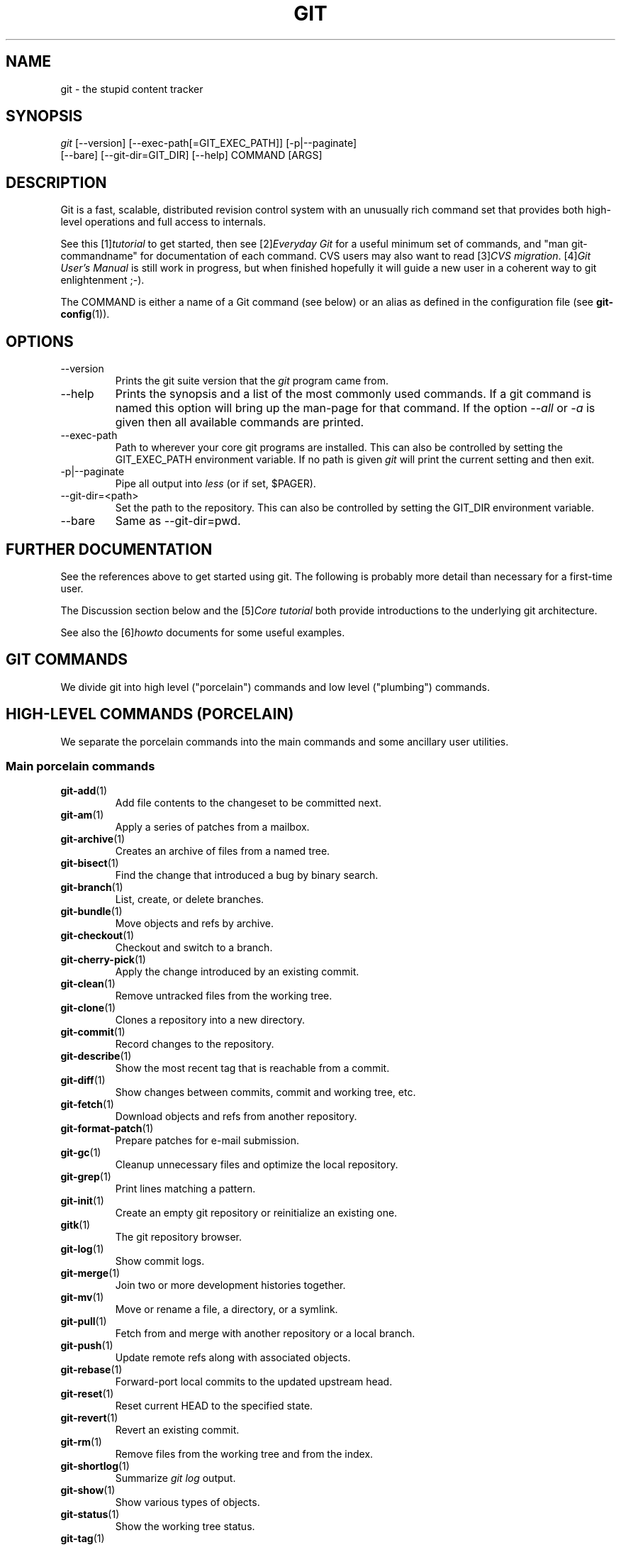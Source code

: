 .\" ** You probably do not want to edit this file directly **
.\" It was generated using the DocBook XSL Stylesheets (version 1.69.1).
.\" Instead of manually editing it, you probably should edit the DocBook XML
.\" source for it and then use the DocBook XSL Stylesheets to regenerate it.
.TH "GIT" "7" "03/06/2007" "" ""
.\" disable hyphenation
.nh
.\" disable justification (adjust text to left margin only)
.ad l
.SH "NAME"
git \- the stupid content tracker
.SH "SYNOPSIS"
.sp
.nf
\fIgit\fR [\-\-version] [\-\-exec\-path[=GIT_EXEC_PATH]] [\-p|\-\-paginate]
    [\-\-bare] [\-\-git\-dir=GIT_DIR] [\-\-help] COMMAND [ARGS]
.fi
.SH "DESCRIPTION"
Git is a fast, scalable, distributed revision control system with an unusually rich command set that provides both high\-level operations and full access to internals.

See this [1]\&\fItutorial\fR to get started, then see [2]\&\fIEveryday Git\fR for a useful minimum set of commands, and "man git\-commandname" for documentation of each command. CVS users may also want to read [3]\&\fICVS migration\fR. [4]\&\fIGit User's Manual\fR is still work in progress, but when finished hopefully it will guide a new user in a coherent way to git enlightenment ;\-).

The COMMAND is either a name of a Git command (see below) or an alias as defined in the configuration file (see \fBgit\-config\fR(1)).
.SH "OPTIONS"
.TP
\-\-version
Prints the git suite version that the \fIgit\fR program came from.
.TP
\-\-help
Prints the synopsis and a list of the most commonly used commands. If a git command is named this option will bring up the man\-page for that command. If the option \fI\-\-all\fR or \fI\-a\fR is given then all available commands are printed.
.TP
\-\-exec\-path
Path to wherever your core git programs are installed. This can also be controlled by setting the GIT_EXEC_PATH environment variable. If no path is given \fIgit\fR will print the current setting and then exit.
.TP
\-p|\-\-paginate
Pipe all output into \fIless\fR (or if set, $PAGER).
.TP
\-\-git\-dir=<path>
Set the path to the repository. This can also be controlled by setting the GIT_DIR environment variable.
.TP
\-\-bare
Same as \-\-git\-dir=pwd.
.SH "FURTHER DOCUMENTATION"
See the references above to get started using git. The following is probably more detail than necessary for a first\-time user.

The Discussion section below and the [5]\&\fICore tutorial\fR both provide introductions to the underlying git architecture.

See also the [6]\&\fIhowto\fR documents for some useful examples.
.SH "GIT COMMANDS"
We divide git into high level ("porcelain") commands and low level ("plumbing") commands.
.SH "HIGH\-LEVEL COMMANDS (PORCELAIN)"
We separate the porcelain commands into the main commands and some ancillary user utilities.
.SS "Main porcelain commands"
.TP
\fBgit\-add\fR(1)
Add file contents to the changeset to be committed next.
.TP
\fBgit\-am\fR(1)
Apply a series of patches from a mailbox.
.TP
\fBgit\-archive\fR(1)
Creates an archive of files from a named tree.
.TP
\fBgit\-bisect\fR(1)
Find the change that introduced a bug by binary search.
.TP
\fBgit\-branch\fR(1)
List, create, or delete branches.
.TP
\fBgit\-bundle\fR(1)
Move objects and refs by archive.
.TP
\fBgit\-checkout\fR(1)
Checkout and switch to a branch.
.TP
\fBgit\-cherry\-pick\fR(1)
Apply the change introduced by an existing commit.
.TP
\fBgit\-clean\fR(1)
Remove untracked files from the working tree.
.TP
\fBgit\-clone\fR(1)
Clones a repository into a new directory.
.TP
\fBgit\-commit\fR(1)
Record changes to the repository.
.TP
\fBgit\-describe\fR(1)
Show the most recent tag that is reachable from a commit.
.TP
\fBgit\-diff\fR(1)
Show changes between commits, commit and working tree, etc.
.TP
\fBgit\-fetch\fR(1)
Download objects and refs from another repository.
.TP
\fBgit\-format\-patch\fR(1)
Prepare patches for e\-mail submission.
.TP
\fBgit\-gc\fR(1)
Cleanup unnecessary files and optimize the local repository.
.TP
\fBgit\-grep\fR(1)
Print lines matching a pattern.
.TP
\fBgit\-init\fR(1)
Create an empty git repository or reinitialize an existing one.
.TP
\fBgitk\fR(1)
The git repository browser.
.TP
\fBgit\-log\fR(1)
Show commit logs.
.TP
\fBgit\-merge\fR(1)
Join two or more development histories together.
.TP
\fBgit\-mv\fR(1)
Move or rename a file, a directory, or a symlink.
.TP
\fBgit\-pull\fR(1)
Fetch from and merge with another repository or a local branch.
.TP
\fBgit\-push\fR(1)
Update remote refs along with associated objects.
.TP
\fBgit\-rebase\fR(1)
Forward\-port local commits to the updated upstream head.
.TP
\fBgit\-reset\fR(1)
Reset current HEAD to the specified state.
.TP
\fBgit\-revert\fR(1)
Revert an existing commit.
.TP
\fBgit\-rm\fR(1)
Remove files from the working tree and from the index.
.TP
\fBgit\-shortlog\fR(1)
Summarize \fIgit log\fR output.
.TP
\fBgit\-show\fR(1)
Show various types of objects.
.TP
\fBgit\-status\fR(1)
Show the working tree status.
.TP
\fBgit\-tag\fR(1)
Create, list, delete or verify a tag object signed with GPG.
.SS "Ancillary Commands"
Manipulators:
.TP
\fBgit\-convert\-objects\fR(1)
Converts old\-style git repository.
.TP
\fBgit\-fast\-import\fR(1)
Backend for fast Git data importers.
.TP
\fBgit\-lost\-found\fR(1)
Recover lost refs that luckily have not yet been pruned.
.TP
\fBgit\-pack\-refs\fR(1)
Pack heads and tags for efficient repository access.
.TP
\fBgit\-prune\fR(1)
Prunes all unreachable objects from the object database.
.TP
\fBgit\-reflog\fR(1)
Manage reflog information.
.TP
\fBgit\-relink\fR(1)
Hardlink common objects in local repositories.
.TP
\fBgit\-repack\fR(1)
Pack unpacked objects in a repository.
.TP
\fBgit\-config\fR(1)
Get and set repository or global options.
.TP
\fBgit\-remote\fR(1)
manage set of tracked repositories.

Interrogators:
.TP
\fBgit\-annotate\fR(1)
Annotate file lines with commit info.
.TP
\fBgit\-applymbox\fR(1)
Apply a series of patches in a mailbox.
.TP
\fBgit\-blame\fR(1)
Show what revision and author last modified each line of a file.
.TP
\fBgit\-cherry\fR(1)
Find commits not merged upstream.
.TP
\fBgit\-count\-objects\fR(1)
Count unpacked number of objects and their disk consumption.
.TP
\fBgit\-fsck\fR(1)
Verifies the connectivity and validity of the objects in the database.
.TP
\fBgit\-get\-tar\-commit\-id\fR(1)
Extract commit ID from an archive created using git\-tar\-tree.
.TP
\fBgit\-instaweb\fR(1)
Instantly browse your working repository in gitweb.
.TP
\fBgit\-merge\-tree\fR(1)
Show three\-way merge without touching index.
.TP
\fBgit\-rerere\fR(1)
Reuse recorded resolution of conflicted merges.
.TP
\fBgit\-rev\-parse\fR(1)
Pick out and massage parameters.
.TP
\fBgit\-runstatus\fR(1)
A helper for git\-status and git\-commit.
.TP
\fBgit\-show\-branch\fR(1)
Show branches and their commits.
.TP
\fBgit\-verify\-tag\fR(1)
Check the GPG signature of tag.
.TP
\fBgit\-whatchanged\fR(1)
Show logs with difference each commit introduces.
.SS "Interacting with Others"
These commands are to interact with foreign SCM and with other people via patch over e\-mail.
.TP
\fBgit\-archimport\fR(1)
Import an Arch repository into git.
.TP
\fBgit\-cvsexportcommit\fR(1)
Export a single commit to a CVS checkout.
.TP
\fBgit\-cvsimport\fR(1)
Salvage your data out of another SCM people love to hate.
.TP
\fBgit\-cvsserver\fR(1)
A CVS server emulator for git.
.TP
\fBgit\-imap\-send\fR(1)
Dump a mailbox from stdin into an imap folder.
.TP
\fBgit\-quiltimport\fR(1)
Applies a quilt patchset onto the current branch.
.TP
\fBgit\-request\-pull\fR(1)
Generates a summary of pending changes.
.TP
\fBgit\-send\-email\fR(1)
Send a collection of patches as emails.
.TP
\fBgit\-svn\fR(1)
Bidirectional operation between a single Subversion branch and git.
.TP
\fBgit\-svnimport\fR(1)
Import a SVN repository into git.
.SH "LOW\-LEVEL COMMANDS (PLUMBING)"
Although git includes its own porcelain layer, its low\-level commands are sufficient to support development of alternative porcelains. Developers of such porcelains might start by reading about \fBgit\-update\-index\fR(1) and \fBgit\-read\-tree\fR(1).

The interface (input, output, set of options and the semantics) to these low\-level commands are meant to be a lot more stable than Porcelain level commands, because these commands are primarily for scripted use. The interface to Porcelain commands on the other hand are subject to change in order to improve the end user experience.

The following description divides the low\-level commands into commands that manipulate objects (in the repository, index, and working tree), commands that interrogate and compare objects, and commands that move objects and references between repositories.
.SS "Manipulation commands"
.TP
\fBgit\-apply\fR(1)
Apply a patch on a git index file and a working tree.
.TP
\fBgit\-checkout\-index\fR(1)
Copy files from the index to the working tree.
.TP
\fBgit\-commit\-tree\fR(1)
Create a new commit object.
.TP
\fBgit\-hash\-object\fR(1)
Compute object ID and optionally creates a blob from a file.
.TP
\fBgit\-index\-pack\fR(1)
Build pack index file for an existing packed archive.
.TP
\fBgit\-merge\-file\fR(1)
Run a three\-way file merge.
.TP
\fBgit\-merge\-index\fR(1)
Run a merge for files needing merging.
.TP
\fBgit\-mktag\fR(1)
Creates a tag object.
.TP
\fBgit\-mktree\fR(1)
Build a tree\-object from ls\-tree formatted text.
.TP
\fBgit\-pack\-objects\fR(1)
Create a packed archive of objects.
.TP
\fBgit\-prune\-packed\fR(1)
Remove extra objects that are already in pack files.
.TP
\fBgit\-read\-tree\fR(1)
Reads tree information into the index.
.TP
\fBgit\-symbolic\-ref\fR(1)
Read and modify symbolic refs.
.TP
\fBgit\-unpack\-objects\fR(1)
Unpack objects from a packed archive.
.TP
\fBgit\-update\-index\fR(1)
Register file contents in the working tree to the index.
.TP
\fBgit\-update\-ref\fR(1)
Update the object name stored in a ref safely.
.TP
\fBgit\-write\-tree\fR(1)
Create a tree object from the current index.
.SS "Interrogation commands"
.TP
\fBgit\-cat\-file\fR(1)
Provide content or type/size information for repository objects.
.TP
\fBgit\-diff\-files\fR(1)
Compares files in the working tree and the index.
.TP
\fBgit\-diff\-index\fR(1)
Compares content and mode of blobs between the index and repository.
.TP
\fBgit\-diff\-tree\fR(1)
Compares the content and mode of blobs found via two tree objects.
.TP
\fBgit\-for\-each\-ref\fR(1)
Output information on each ref.
.TP
\fBgit\-ls\-files\fR(1)
Show information about files in the index and the working tree.
.TP
\fBgit\-ls\-remote\fR(1)
List references in a remote repository.
.TP
\fBgit\-ls\-tree\fR(1)
List the contents of a tree object.
.TP
\fBgit\-merge\-base\fR(1)
Find as good common ancestors as possible for a merge.
.TP
\fBgit\-name\-rev\fR(1)
Find symbolic names for given revs.
.TP
\fBgit\-pack\-redundant\fR(1)
Find redundant pack files.
.TP
\fBgit\-rev\-list\fR(1)
Lists commit objects in reverse chronological order.
.TP
\fBgit\-show\-index\fR(1)
Show packed archive index.
.TP
\fBgit\-show\-ref\fR(1)
List references in a local repository.
.TP
\fBgit\-tar\-tree\fR(1)
Create a tar archive of the files in the named tree object.
.TP
\fBgit\-unpack\-file\fR(1)
Creates a temporary file with a blob's contents.
.TP
\fBgit\-var\fR(1)
Show a git logical variable.
.TP
\fBgit\-verify\-pack\fR(1)
Validate packed git archive files.

In general, the interrogate commands do not touch the files in the working tree.
.SS "Synching repositories"
.TP
\fBgit\-daemon\fR(1)
A really simple server for git repositories.
.TP
\fBgit\-fetch\-pack\fR(1)
Receive missing objects from another repository.
.TP
\fBgit\-local\-fetch\fR(1)
Duplicate another git repository on a local system.
.TP
\fBgit\-send\-pack\fR(1)
Push objects over git protocol to another repository.
.TP
\fBgit\-ssh\-fetch\fR(1)
Fetch from a remote repository over ssh connection.
.TP
\fBgit\-ssh\-upload\fR(1)
Push to a remote repository over ssh connection.
.TP
\fBgit\-update\-server\-info\fR(1)
Update auxiliary info file to help dumb servers.

The following are helper programs used by the above; end users typically do not use them directly.
.TP
\fBgit\-http\-fetch\fR(1)
Download from a remote git repository via HTTP.
.TP
\fBgit\-http\-push\fR(1)
Push objects over HTTP/DAV to another repository.
.TP
\fBgit\-parse\-remote\fR(1)
Routines to help parsing remote repository access parameters.
.TP
\fBgit\-receive\-pack\fR(1)
Receive what is pushed into the repository.
.TP
\fBgit\-shell\fR(1)
Restricted login shell for GIT\-only SSH access.
.TP
\fBgit\-upload\-archive\fR(1)
Send archive back to git\-archive.
.TP
\fBgit\-upload\-pack\fR(1)
Send objects packed back to git\-fetch\-pack.
.SS "Internal helper commands"
These are internal helper commands used by other commands; end users typically do not use them directly.
.TP
\fBgit\-applypatch\fR(1)
Apply one patch extracted from an e\-mail.
.TP
\fBgit\-check\-ref\-format\fR(1)
Make sure ref name is well formed.
.TP
\fBgit\-fmt\-merge\-msg\fR(1)
Produce a merge commit message.
.TP
\fBgit\-mailinfo\fR(1)
Extracts patch and authorship from a single e\-mail message.
.TP
\fBgit\-mailsplit\fR(1)
Simple UNIX mbox splitter program.
.TP
\fBgit\-merge\-one\-file\fR(1)
The standard helper program to use with git\-merge\-index.
.TP
\fBgit\-patch\-id\fR(1)
Compute unique ID for a patch.
.TP
\fBgit\-peek\-remote\fR(1)
List the references in a remote repository.
.TP
\fBgit\-sh\-setup\fR(1)
Common git shell script setup code.
.TP
\fBgit\-stripspace\fR(1)
Filter out empty lines.
.SH "CONFIGURATION MECHANISM"
Starting from 0.99.9 (actually mid 0.99.8.GIT), .git/config file is used to hold per\-repository configuration options. It is a simple text file modeled after .ini format familiar to some people. Here is an example:
.sp
.nf
#
# A '#' or ';' character indicates a comment.
#

; core variables
[core]
        ; Don't trust file modes
        filemode = false

; user identity
[user]
        name = "Junio C Hamano"
        email = "junkio@twinsun.com"
.fi
Various commands read from the configuration file and adjust their operation accordingly.
.SH "IDENTIFIER TERMINOLOGY"
.TP
<object>
Indicates the object name for any type of object.
.TP
<blob>
Indicates a blob object name.
.TP
<tree>
Indicates a tree object name.
.TP
<commit>
Indicates a commit object name.
.TP
<tree\-ish>
Indicates a tree, commit or tag object name. A command that takes a <tree\-ish> argument ultimately wants to operate on a <tree> object but automatically dereferences <commit> and <tag> objects that point at a <tree>.
.TP
<commit\-ish>
Indicates a commit or tag object name. A command that takes a <commit\-ish> argument ultimately wants to operate on a <commit> object but automatically dereferences <tag> objects that point at a <commit>.
.TP
<type>
Indicates that an object type is required. Currently one of: blob, tree, commit, or tag.
.TP
<file>
Indicates a filename \- almost always relative to the root of the tree structure GIT_INDEX_FILE describes.
.SH "SYMBOLIC IDENTIFIERS"
Any git command accepting any <object> can also use the following symbolic notation:
.TP
HEAD
indicates the head of the current branch (i.e. the contents of $GIT_DIR/HEAD).
.TP
<tag>
a valid tag \fIname\fR (i.e. the contents of $GIT_DIR/refs/tags/<tag>).
.TP
<head>
a valid head \fIname\fR (i.e. the contents of $GIT_DIR/refs/heads/<head>).

For a more complete list of ways to spell object names, see "SPECIFYING REVISIONS" section in \fBgit\-rev\-parse\fR(1).
.SH "FILE/DIRECTORY STRUCTURE"
Please see [7]\&\fIrepository layout\fR document.

Read [8]\&\fIhooks\fR for more details about each hook.

Higher level SCMs may provide and manage additional information in the $GIT_DIR.
.SH "TERMINOLOGY"
Please see [9]\&\fIglossary\fR document.
.SH "ENVIRONMENT VARIABLES"
Various git commands use the following environment variables:
.SS "The git Repository"
These environment variables apply to \fIall\fR core git commands. Nb: it is worth noting that they may be used/overridden by SCMS sitting above git so take care if using Cogito etc.
.TP
\fIGIT_INDEX_FILE\fR
This environment allows the specification of an alternate index file. If not specified, the default of $GIT_DIR/index is used.
.TP
\fIGIT_OBJECT_DIRECTORY\fR
If the object storage directory is specified via this environment variable then the sha1 directories are created underneath \- otherwise the default $GIT_DIR/objects directory is used.
.TP
\fIGIT_ALTERNATE_OBJECT_DIRECTORIES\fR
Due to the immutable nature of git objects, old objects can be archived into shared, read\-only directories. This variable specifies a ":" separated list of git object directories which can be used to search for git objects. New objects will not be written to these directories.
.TP
\fIGIT_DIR\fR
If the \fIGIT_DIR\fR environment variable is set then it specifies a path to use instead of the default .git for the base of the repository.
.SS "git Commits"
.TP
\fIGIT_AUTHOR_NAME\fR , \fIGIT_AUTHOR_EMAIL\fR , \fIGIT_AUTHOR_DATE\fR , \fIGIT_COMMITTER_NAME\fR , \fIGIT_COMMITTER_EMAIL\fR
see \fBgit\-commit\-tree\fR(1)
.SS "git Diffs"
.TP
\fIGIT_DIFF_OPTS\fR
Only valid setting is "\-\-unified=??" or "\-u??" to set the number of context lines shown when a unified diff is created. This takes precedence over any "\-U" or "\-\-unified" option value passed on the git diff command line.
.TP
\fIGIT_EXTERNAL_DIFF\fR
When the environment variable \fIGIT_EXTERNAL_DIFF\fR is set, the program named by it is called, instead of the diff invocation described above. For a path that is added, removed, or modified, \fIGIT_EXTERNAL_DIFF\fR is called with 7 parameters:
.sp
.nf
path old\-file old\-hex old\-mode new\-file new\-hex new\-mode
.fi
where:

<old|new>\-file


are files GIT_EXTERNAL_DIFF can use to read the contents of <old|new>,


<old|new>\-hex


are the 40\-hexdigit SHA1 hashes,


<old|new>\-mode


are the octal representation of the file modes.


The file parameters can point at the user's working file (e.g. new\-file in "git\-diff\-files"), /dev/null (e.g. old\-file when a new file is added), or a temporary file (e.g. old\-file in the index). \fIGIT_EXTERNAL_DIFF\fR should not worry about unlinking the temporary file \-\-\- it is removed when \fIGIT_EXTERNAL_DIFF\fR exits.

For a path that is unmerged, \fIGIT_EXTERNAL_DIFF\fR is called with 1 parameter, <path>.
.SS "other"
.TP
\fIGIT_PAGER\fR
This environment variable overrides $PAGER.
.TP
\fIGIT_TRACE\fR
If this variable is set to "1", "2" or "true" (comparison is case insensitive), git will print trace: messages on stderr telling about alias expansion, built\-in command execution and external command execution. If this variable is set to an integer value greater than 1 and lower than 10 (strictly) then git will interpret this value as an open file descriptor and will try to write the trace messages into this file descriptor. Alternatively, if this variable is set to an absolute path (starting with a \fI/\fR character), git will interpret this as a file path and will try to write the trace messages into it.
.SH "DISCUSSION"
"git" can mean anything, depending on your mood.
.TP 3
\(bu
random three\-letter combination that is pronounceable, and not actually used by any common UNIX command. The fact that it is a mispronunciation of "get" may or may not be relevant.
.TP
\(bu
stupid. contemptible and despicable. simple. Take your pick from the dictionary of slang.
.TP
\(bu
"global information tracker": you're in a good mood, and it actually works for you. Angels sing, and a light suddenly fills the room.
.TP
\(bu
"goddamn idiotic truckload of sh*t": when it breaks

This is a (not so) stupid but extremely fast directory content manager. It doesn't do a whole lot at its core, but what it \fIdoes\fR do is track directory contents efficiently.

There are two object abstractions: the "object database", and the "current directory cache" aka "index".
.SS "The Object Database"
The object database is literally just a content\-addressable collection of objects. All objects are named by their content, which is approximated by the SHA1 hash of the object itself. Objects may refer to other objects (by referencing their SHA1 hash), and so you can build up a hierarchy of objects.

All objects have a statically determined "type" aka "tag", which is determined at object creation time, and which identifies the format of the object (i.e. how it is used, and how it can refer to other objects). There are currently four different object types: "blob", "tree", "commit" and "tag".

A "blob" object cannot refer to any other object, and is, like the type implies, a pure storage object containing some user data. It is used to actually store the file data, i.e. a blob object is associated with some particular version of some file.

A "tree" object is an object that ties one or more "blob" objects into a directory structure. In addition, a tree object can refer to other tree objects, thus creating a directory hierarchy.

A "commit" object ties such directory hierarchies together into a DAG of revisions \- each "commit" is associated with exactly one tree (the directory hierarchy at the time of the commit). In addition, a "commit" refers to one or more "parent" commit objects that describe the history of how we arrived at that directory hierarchy.

As a special case, a commit object with no parents is called the "root" object, and is the point of an initial project commit. Each project must have at least one root, and while you can tie several different root objects together into one project by creating a commit object which has two or more separate roots as its ultimate parents, that's probably just going to confuse people. So aim for the notion of "one root object per project", even if git itself does not enforce that.

A "tag" object symbolically identifies and can be used to sign other objects. It contains the identifier and type of another object, a symbolic name (of course!) and, optionally, a signature.

Regardless of object type, all objects share the following characteristics: they are all deflated with zlib, and have a header that not only specifies their type, but also provides size information about the data in the object. It's worth noting that the SHA1 hash that is used to name the object is the hash of the original data plus this header, so sha1sum \fIfile\fR does not match the object name for \fIfile\fR. (Historical note: in the dawn of the age of git the hash was the sha1 of the \fIcompressed\fR object.)

As a result, the general consistency of an object can always be tested independently of the contents or the type of the object: all objects can be validated by verifying that (a) their hashes match the content of the file and (b) the object successfully inflates to a stream of bytes that forms a sequence of <ascii type without space> + <space> + <ascii decimal size> + <byte\\0> + <binary object data>.

The structured objects can further have their structure and connectivity to other objects verified. This is generally done with the git\-fsck program, which generates a full dependency graph of all objects, and verifies their internal consistency (in addition to just verifying their superficial consistency through the hash).

The object types in some more detail:
.SS "Blob Object"
A "blob" object is nothing but a binary blob of data, and doesn't refer to anything else. There is no signature or any other verification of the data, so while the object is consistent (it \fIis\fR indexed by its sha1 hash, so the data itself is certainly correct), it has absolutely no other attributes. No name associations, no permissions. It is purely a blob of data (i.e. normally "file contents").

In particular, since the blob is entirely defined by its data, if two files in a directory tree (or in multiple different versions of the repository) have the same contents, they will share the same blob object. The object is totally independent of its location in the directory tree, and renaming a file does not change the object that file is associated with in any way.

A blob is typically created when \fBgit\-update\-index\fR(1) (or \fBgit\-add\fR(1)) is run, and its data can be accessed by \fBgit\-cat\-file\fR(1).
.SS "Tree Object"
The next hierarchical object type is the "tree" object. A tree object is a list of mode/name/blob data, sorted by name. Alternatively, the mode data may specify a directory mode, in which case instead of naming a blob, that name is associated with another TREE object.

Like the "blob" object, a tree object is uniquely determined by the set contents, and so two separate but identical trees will always share the exact same object. This is true at all levels, i.e. it's true for a "leaf" tree (which does not refer to any other trees, only blobs) as well as for a whole subdirectory.

For that reason a "tree" object is just a pure data abstraction: it has no history, no signatures, no verification of validity, except that since the contents are again protected by the hash itself, we can trust that the tree is immutable and its contents never change.

So you can trust the contents of a tree to be valid, the same way you can trust the contents of a blob, but you don't know where those contents \fIcame\fR from.

Side note on trees: since a "tree" object is a sorted list of "filename+content", you can create a diff between two trees without actually having to unpack two trees. Just ignore all common parts, and your diff will look right. In other words, you can effectively (and efficiently) tell the difference between any two random trees by O(n) where "n" is the size of the difference, rather than the size of the tree.

Side note 2 on trees: since the name of a "blob" depends entirely and exclusively on its contents (i.e. there are no names or permissions involved), you can see trivial renames or permission changes by noticing that the blob stayed the same. However, renames with data changes need a smarter "diff" implementation.

A tree is created with \fBgit\-write\-tree\fR(1) and its data can be accessed by \fBgit\-ls\-tree\fR(1). Two trees can be compared with \fBgit\-diff\-tree\fR(1).
.SS "Commit Object"
The "commit" object is an object that introduces the notion of history into the picture. In contrast to the other objects, it doesn't just describe the physical state of a tree, it describes how we got there, and why.

A "commit" is defined by the tree\-object that it results in, the parent commits (zero, one or more) that led up to that point, and a comment on what happened. Again, a commit is not trusted per se: the contents are well\-defined and "safe" due to the cryptographically strong signatures at all levels, but there is no reason to believe that the tree is "good" or that the merge information makes sense. The parents do not have to actually have any relationship with the result, for example.

Note on commits: unlike real SCM's, commits do not contain rename information or file mode change information. All of that is implicit in the trees involved (the result tree, and the result trees of the parents), and describing that makes no sense in this idiotic file manager.

A commit is created with \fBgit\-commit\-tree\fR(1) and its data can be accessed by \fBgit\-cat\-file\fR(1).
.SS "Trust"
An aside on the notion of "trust". Trust is really outside the scope of "git", but it's worth noting a few things. First off, since everything is hashed with SHA1, you \fIcan\fR trust that an object is intact and has not been messed with by external sources. So the name of an object uniquely identifies a known state \- just not a state that you may want to trust.

Furthermore, since the SHA1 signature of a commit refers to the SHA1 signatures of the tree it is associated with and the signatures of the parent, a single named commit specifies uniquely a whole set of history, with full contents. You can't later fake any step of the way once you have the name of a commit.

So to introduce some real trust in the system, the only thing you need to do is to digitally sign just \fIone\fR special note, which includes the name of a top\-level commit. Your digital signature shows others that you trust that commit, and the immutability of the history of commits tells others that they can trust the whole history.

In other words, you can easily validate a whole archive by just sending out a single email that tells the people the name (SHA1 hash) of the top commit, and digitally sign that email using something like GPG/PGP.

To assist in this, git also provides the tag object\&...
.SS "Tag Object"
Git provides the "tag" object to simplify creating, managing and exchanging symbolic and signed tokens. The "tag" object at its simplest simply symbolically identifies another object by containing the sha1, type and symbolic name.

However it can optionally contain additional signature information (which git doesn't care about as long as there's less than 8k of it). This can then be verified externally to git.

Note that despite the tag features, "git" itself only handles content integrity; the trust framework (and signature provision and verification) has to come from outside.

A tag is created with \fBgit\-mktag\fR(1), its data can be accessed by \fBgit\-cat\-file\fR(1), and the signature can be verified by \fBgit\-verify\-tag\fR(1).
.SH "THE "INDEX" AKA "CURRENT DIRECTORY CACHE""
The index is a simple binary file, which contains an efficient representation of a virtual directory content at some random time. It does so by a simple array that associates a set of names, dates, permissions and content (aka "blob") objects together. The cache is always kept ordered by name, and names are unique (with a few very specific rules) at any point in time, but the cache has no long\-term meaning, and can be partially updated at any time.

In particular, the index certainly does not need to be consistent with the current directory contents (in fact, most operations will depend on different ways to make the index \fInot\fR be consistent with the directory hierarchy), but it has three very important attributes:

\fI(a) it can re\-generate the full state it caches (not just the directory structure: it contains pointers to the "blob" objects so that it can regenerate the data too)\fR

As a special case, there is a clear and unambiguous one\-way mapping from a current directory cache to a "tree object", which can be efficiently created from just the current directory cache without actually looking at any other data. So a directory cache at any one time uniquely specifies one and only one "tree" object (but has additional data to make it easy to match up that tree object with what has happened in the directory)

\fI(b) it has efficient methods for finding inconsistencies between that cached state ("tree object waiting to be instantiated") and the current state.\fR

\fI(c) it can additionally efficiently represent information about merge conflicts between different tree objects, allowing each pathname to be associated with sufficient information about the trees involved that you can create a three\-way merge between them.\fR

Those are the three ONLY things that the directory cache does. It's a cache, and the normal operation is to re\-generate it completely from a known tree object, or update/compare it with a live tree that is being developed. If you blow the directory cache away entirely, you generally haven't lost any information as long as you have the name of the tree that it described.

At the same time, the index is at the same time also the staging area for creating new trees, and creating a new tree always involves a controlled modification of the index file. In particular, the index file can have the representation of an intermediate tree that has not yet been instantiated. So the index can be thought of as a write\-back cache, which can contain dirty information that has not yet been written back to the backing store.
.SH "THE WORKFLOW"
Generally, all "git" operations work on the index file. Some operations work \fBpurely\fR on the index file (showing the current state of the index), but most operations move data to and from the index file. Either from the database or from the working directory. Thus there are four main combinations:
.SS "1) working directory \-> index"
You update the index with information from the working directory with the \fBgit\-update\-index\fR(1) command. You generally update the index information by just specifying the filename you want to update, like so:
.sp
.nf
git\-update\-index filename
.fi
but to avoid common mistakes with filename globbing etc, the command will not normally add totally new entries or remove old entries, i.e. it will normally just update existing cache entries.

To tell git that yes, you really do realize that certain files no longer exist, or that new files should be added, you should use the \-\-remove and \-\-add flags respectively.

NOTE! A \-\-remove flag does \fInot\fR mean that subsequent filenames will necessarily be removed: if the files still exist in your directory structure, the index will be updated with their new status, not removed. The only thing \-\-remove means is that update\-cache will be considering a removed file to be a valid thing, and if the file really does not exist any more, it will update the index accordingly.

As a special case, you can also do git\-update\-index \-\-refresh, which will refresh the "stat" information of each index to match the current stat information. It will \fInot\fR update the object status itself, and it will only update the fields that are used to quickly test whether an object still matches its old backing store object.
.SS "2) index \-> object database"
You write your current index file to a "tree" object with the program
.sp
.nf
git\-write\-tree
.fi
that doesn't come with any options \- it will just write out the current index into the set of tree objects that describe that state, and it will return the name of the resulting top\-level tree. You can use that tree to re\-generate the index at any time by going in the other direction:
.SS "3) object database \-> index"
You read a "tree" file from the object database, and use that to populate (and overwrite \- don't do this if your index contains any unsaved state that you might want to restore later!) your current index. Normal operation is just
.sp
.nf
git\-read\-tree <sha1 of tree>
.fi
and your index file will now be equivalent to the tree that you saved earlier. However, that is only your \fIindex\fR file: your working directory contents have not been modified.
.SS "4) index \-> working directory"
You update your working directory from the index by "checking out" files. This is not a very common operation, since normally you'd just keep your files updated, and rather than write to your working directory, you'd tell the index files about the changes in your working directory (i.e. git\-update\-index).

However, if you decide to jump to a new version, or check out somebody else's version, or just restore a previous tree, you'd populate your index file with read\-tree, and then you need to check out the result with
.sp
.nf
git\-checkout\-index filename
.fi
or, if you want to check out all of the index, use \-a.

NOTE! git\-checkout\-index normally refuses to overwrite old files, so if you have an old version of the tree already checked out, you will need to use the "\-f" flag (\fIbefore\fR the "\-a" flag or the filename) to \fIforce\fR the checkout.

Finally, there are a few odds and ends which are not purely moving from one representation to the other:
.SS "5) Tying it all together"
To commit a tree you have instantiated with "git\-write\-tree", you'd create a "commit" object that refers to that tree and the history behind it \- most notably the "parent" commits that preceded it in history.

Normally a "commit" has one parent: the previous state of the tree before a certain change was made. However, sometimes it can have two or more parent commits, in which case we call it a "merge", due to the fact that such a commit brings together ("merges") two or more previous states represented by other commits.

In other words, while a "tree" represents a particular directory state of a working directory, a "commit" represents that state in "time", and explains how we got there.

You create a commit object by giving it the tree that describes the state at the time of the commit, and a list of parents:
.sp
.nf
git\-commit\-tree <tree> \-p <parent> [\-p <parent2> ..]
.fi
and then giving the reason for the commit on stdin (either through redirection from a pipe or file, or by just typing it at the tty).

git\-commit\-tree will return the name of the object that represents that commit, and you should save it away for later use. Normally, you'd commit a new HEAD state, and while git doesn't care where you save the note about that state, in practice we tend to just write the result to the file pointed at by .git/HEAD, so that we can always see what the last committed state was.

Here is an ASCII art by Jon Loeliger that illustrates how various pieces fit together.
.sp
.nf
                     commit\-tree
                      commit obj
                       +\-\-\-\-+
                       |    |
                       |    |
                       V    V
                    +\-\-\-\-\-\-\-\-\-\-\-+
                    | Object DB |
                    |  Backing  |
                    |   Store   |
                    +\-\-\-\-\-\-\-\-\-\-\-+
                       ^
           write\-tree  |     |
             tree obj  |     |
                       |     |  read\-tree
                       |     |  tree obj
                             V
                    +\-\-\-\-\-\-\-\-\-\-\-+
                    |   Index   |
                    |  "cache"  |
                    +\-\-\-\-\-\-\-\-\-\-\-+
         update\-index  ^
             blob obj  |     |
                       |     |
    checkout\-index \-u  |     |  checkout\-index
             stat      |     |  blob obj
                             V
                    +\-\-\-\-\-\-\-\-\-\-\-+
                    |  Working  |
                    | Directory |
                    +\-\-\-\-\-\-\-\-\-\-\-+
.fi
.SS "6) Examining the data"
You can examine the data represented in the object database and the index with various helper tools. For every object, you can use \fBgit\-cat\-file\fR(1) to examine details about the object:
.sp
.nf
git\-cat\-file \-t <objectname>
.fi
shows the type of the object, and once you have the type (which is usually implicit in where you find the object), you can use
.sp
.nf
git\-cat\-file blob|tree|commit|tag <objectname>
.fi
to show its contents. NOTE! Trees have binary content, and as a result there is a special helper for showing that content, called git\-ls\-tree, which turns the binary content into a more easily readable form.

It's especially instructive to look at "commit" objects, since those tend to be small and fairly self\-explanatory. In particular, if you follow the convention of having the top commit name in .git/HEAD, you can do
.sp
.nf
git\-cat\-file commit HEAD
.fi
to see what the top commit was.
.SS "7) Merging multiple trees"
Git helps you do a three\-way merge, which you can expand to n\-way by repeating the merge procedure arbitrary times until you finally "commit" the state. The normal situation is that you'd only do one three\-way merge (two parents), and commit it, but if you like to, you can do multiple parents in one go.

To do a three\-way merge, you need the two sets of "commit" objects that you want to merge, use those to find the closest common parent (a third "commit" object), and then use those commit objects to find the state of the directory ("tree" object) at these points.

To get the "base" for the merge, you first look up the common parent of two commits with
.sp
.nf
git\-merge\-base <commit1> <commit2>
.fi
which will return you the commit they are both based on. You should now look up the "tree" objects of those commits, which you can easily do with (for example)
.sp
.nf
git\-cat\-file commit <commitname> | head \-1
.fi
since the tree object information is always the first line in a commit object.

Once you know the three trees you are going to merge (the one "original" tree, aka the common case, and the two "result" trees, aka the branches you want to merge), you do a "merge" read into the index. This will complain if it has to throw away your old index contents, so you should make sure that you've committed those \- in fact you would normally always do a merge against your last commit (which should thus match what you have in your current index anyway).

To do the merge, do
.sp
.nf
git\-read\-tree \-m \-u <origtree> <yourtree> <targettree>
.fi
which will do all trivial merge operations for you directly in the index file, and you can just write the result out with git\-write\-tree.

Historical note. We did not have \-u facility when this section was first written, so we used to warn that the merge is done in the index file, not in your working tree, and your working tree will not match your index after this step. This is no longer true. The above command, thanks to \-u option, updates your working tree with the merge results for paths that have been trivially merged.
.SS "8) Merging multiple trees, continued"
Sadly, many merges aren't trivial. If there are files that have been added.moved or removed, or if both branches have modified the same file, you will be left with an index tree that contains "merge entries" in it. Such an index tree can \fINOT\fR be written out to a tree object, and you will have to resolve any such merge clashes using other tools before you can write out the result.

You can examine such index state with git\-ls\-files \-\-unmerged command. An example:
.sp
.nf
$ git\-read\-tree \-m $orig HEAD $target
$ git\-ls\-files \-\-unmerged
100644 263414f423d0e4d70dae8fe53fa34614ff3e2860 1       hello.c
100644 06fa6a24256dc7e560efa5687fa84b51f0263c3a 2       hello.c
100644 cc44c73eb783565da5831b4d820c962954019b69 3       hello.c
.fi
Each line of the git\-ls\-files \-\-unmerged output begins with the blob mode bits, blob SHA1, \fIstage number\fR, and the filename. The \fIstage number\fR is git's way to say which tree it came from: stage 1 corresponds to $orig tree, stage 2 HEAD tree, and stage3 $target tree.

Earlier we said that trivial merges are done inside git\-read\-tree \-m. For example, if the file did not change from $orig to HEAD nor $target, or if the file changed from $orig to HEAD and $orig to $target the same way, obviously the final outcome is what is in HEAD. What the above example shows is that file hello.c was changed from $orig to HEAD and $orig to $target in a different way. You could resolve this by running your favorite 3\-way merge program, e.g. diff3 or merge, on the blob objects from these three stages yourself, like this:
.sp
.nf
$ git\-cat\-file blob 263414f... >hello.c~1
$ git\-cat\-file blob 06fa6a2... >hello.c~2
$ git\-cat\-file blob cc44c73... >hello.c~3
$ merge hello.c~2 hello.c~1 hello.c~3
.fi
This would leave the merge result in hello.c~2 file, along with conflict markers if there are conflicts. After verifying the merge result makes sense, you can tell git what the final merge result for this file is by:
.sp
.nf
mv \-f hello.c~2 hello.c
git\-update\-index hello.c
.fi
When a path is in unmerged state, running git\-update\-index for that path tells git to mark the path resolved.

The above is the description of a git merge at the lowest level, to help you understand what conceptually happens under the hood. In practice, nobody, not even git itself, uses three git\-cat\-file for this. There is git\-merge\-index program that extracts the stages to temporary files and calls a "merge" script on it:
.sp
.nf
git\-merge\-index git\-merge\-one\-file hello.c
.fi
and that is what higher level git merge \-s resolve is implemented with.
.SH "AUTHORS"
.TP 3
\(bu
git's founding father is Linus Torvalds <torvalds@osdl.org>.
.TP
\(bu
The current git nurse is Junio C Hamano <junkio@cox.net>.
.TP
\(bu
The git potty was written by Andres Ericsson <ae@op5.se>.
.TP
\(bu
General upbringing is handled by the git\-list <git@vger.kernel.org>.
.SH "DOCUMENTATION"
The documentation for git suite was started by David Greaves <david@dgreaves.com>, and later enhanced greatly by the contributors on the git\-list <git@vger.kernel.org>.
.SH "GIT"
Part of the \fBgit\fR(7) suite
.SH "REFERENCES"
.TP 3
1.\ tutorial
\%tutorial.html
.TP 3
2.\ Everyday Git
\%everyday.html
.TP 3
3.\ CVS migration
\%cvs\-migration.html
.TP 3
4.\ Git User's Manual
\%user\-manual.html
.TP 3
5.\ Core tutorial
\%core\-tutorial.html
.TP 3
6.\ howto
\%howto\-index.html
.TP 3
7.\ repository layout
\%repository\-layout.html
.TP 3
8.\ hooks
\%hooks.html
.TP 3
9.\ glossary
\%glossary.html
